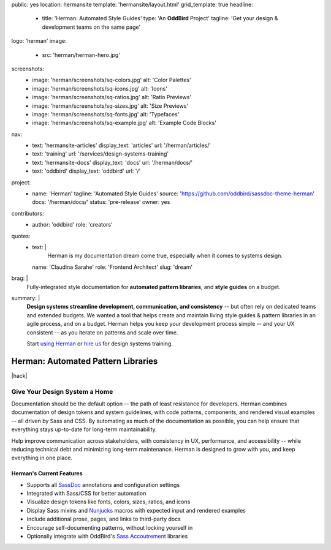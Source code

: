 public: yes
location: hermansite
template: 'hermansite/layout.html'
grid_template: true
headline:
  - title: 'Herman: Automated Style Guides'
    type: 'An **OddBird** Project'
    tagline: 'Get your design & development teams on the same page'
logo: 'herman'
image:
  - src: 'herman/herman-hero.jpg'
screenshots:
  - image: 'herman/screenshots/sq-colors.jpg'
    alt: 'Color Palettes'
  - image: 'herman/screenshots/sq-icons.jpg'
    alt: 'Icons'
  - image: 'herman/screenshots/sq-ratios.jpg'
    alt: 'Ratio Previews'
  - image: 'herman/screenshots/sq-sizes.jpg'
    alt: 'Size Previews'
  - image: 'herman/screenshots/sq-fonts.jpg'
    alt: 'Typefaces'
  - image: 'herman/screenshots/sq-example.jpg'
    alt: 'Example Code Blocks'
nav:
  - text: 'hermansite-articles'
    display_text: 'articles'
    url: '/herman/articles/'
  - text: 'training'
    url: '/services/design-systems-training'
  - text: 'hermansite-docs'
    display_text: 'docs'
    url: '/herman/docs/'
  - text: 'oddbird'
    display_text: 'oddbird'
    url: '/'
project:
  - name: 'Herman'
    tagline: 'Automated Style Guides'
    source: 'https://github.com/oddbird/sassdoc-theme-herman'
    docs: '/herman/docs/'
    status: 'pre-release'
    owner: yes
contributors:
  - author: 'oddbird'
    role: 'creators'
quotes:
  - text: |
      Herman is my documentation dream come true,
      especially when it comes to systems design.
    name: 'Claudina Sarahe'
    role: 'Frontend Architect'
    slug: 'dream'
brag: |
  Fully-integrated style documentation
  for **automated pattern libraries**,
  and **style guides** on a budget.
summary: |
  **Design systems streamline development,
  communication, and consistency** --
  but often rely on dedicated
  teams and extended budgets.
  We wanted a tool that helps create and maintain
  living style guides & pattern libraries in an
  agile process, and on a budget.
  Herman helps you keep your development process simple --
  and your UX consistent --
  as you iterate on patterns and scale over time.

  Start `using Herman`_ or `hire us`_
  for design systems training.

  .. _`using Herman`: /herman/docs/
  .. _`hire us`: /contact/


Herman: Automated Pattern Libraries
===================================

.. callmacro:: content.macros.j2#rst
  :tag: 'start'

|hack|

.. rstBlog requires content before a subheader…
.. |hack| raw:: html

  <span></span>


Give Your Design System a Home
------------------------------

Documentation should be the default option --
the path of least resistance for developers.
Herman combines documentation of design tokens
and system guidelines, with code patterns, components,
and rendered visual examples -- all driven by Sass and CSS.
By automating as much of the documentation as possible,
you can help ensure that everything stays up-to-date for
long-term maintainability.

Help improve communication across stakeholders,
with consistency in UX, performance, and accessibility --
while reducing technical debt and
minimizing long-term maintenance.
Herman is designed to grow with you,
and keep everything in one place.

Herman's Current Features
~~~~~~~~~~~~~~~~~~~~~~~~~

- Supports all `SassDoc`_ annotations and configuration settings
- Integrated with Sass/CSS for better automation
- Visualize design tokens like fonts, colors, sizes, ratios, and icons
- Display Sass mixins and `Nunjucks`_ macros with expected input and rendered examples
- Include additional prose, pages, and links to third-party docs
- Encourage self-documenting patterns, without locking yourself in
- Optionally integrate with OddBird's `Sass Accoutrement`_ libraries


.. callmacro:: content.macros.j2#gallery
  :slug: 'herman/index'
  :data: 'screenshots'
  :class: 'extend-large img-border'


.. _SassDoc: http://sassdoc.com/
.. _Nunjucks: https://mozilla.github.io/nunjucks/
.. _Sass Accoutrement: /open-source/accoutrement/


.. callmacro:: content.macros.j2#rst
  :tag: 'end'


.. callmacro:: content.macros.j2#accoutrement
